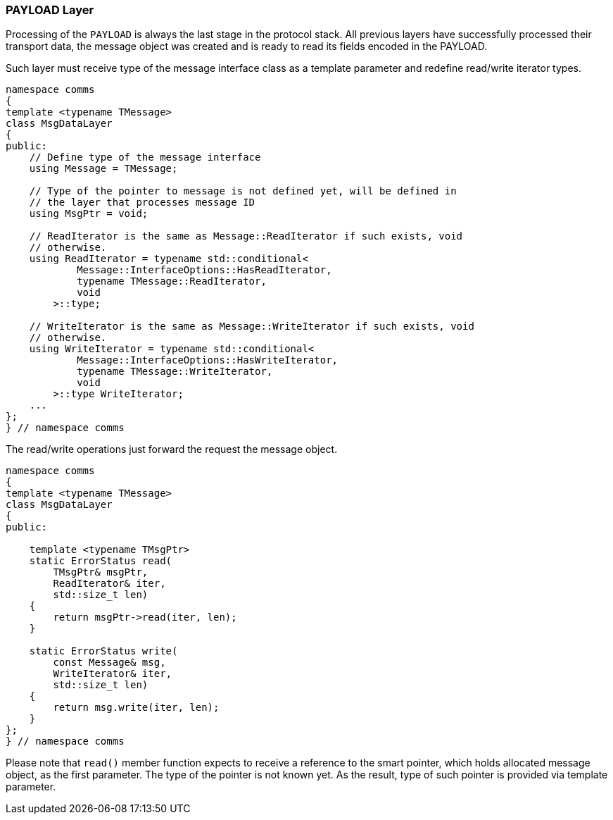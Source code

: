[[transport-payload]]
=== PAYLOAD Layer ===

Processing of the `PAYLOAD` is always the last stage in the protocol stack.
All previous layers have successfully processed their transport data, the 
message object was created and is ready to read its fields encoded in the PAYLOAD.

Such layer must receive type of the message interface class as a template
parameter and redefine read/write iterator types.
[source, c++]
----
namespace comms
{
template <typename TMessage>
class MsgDataLayer
{
public:
    // Define type of the message interface
    using Message = TMessage;
    
    // Type of the pointer to message is not defined yet, will be defined in
    // the layer that processes message ID
    using MsgPtr = void;

    // ReadIterator is the same as Message::ReadIterator if such exists, void 
    // otherwise.
    using ReadIterator = typename std::conditional<
            Message::InterfaceOptions::HasReadIterator,
            typename TMessage::ReadIterator,
            void
        >::type;

    // WriteIterator is the same as Message::WriteIterator if such exists, void 
    // otherwise.
    using WriteIterator = typename std::conditional<
            Message::InterfaceOptions::HasWriteIterator,
            typename TMessage::WriteIterator,
            void
        >::type WriteIterator;
    ...
};
} // namespace comms
----

The read/write operations just forward the request the message object.
[source, c++]
----
namespace comms
{
template <typename TMessage>
class MsgDataLayer
{
public:

    template <typename TMsgPtr>
    static ErrorStatus read(
        TMsgPtr& msgPtr,
        ReadIterator& iter,
        std::size_t len)
    {
        return msgPtr->read(iter, len);
    }

    static ErrorStatus write(
        const Message& msg,
        WriteIterator& iter,
        std::size_t len)
    {
        return msg.write(iter, len);
    }
};
} // namespace comms
----
Please note that `read()` member function expects to receive a reference to 
the smart pointer, which holds allocated message object, as the first parameter. 
The type of the pointer is not known yet. 
As the result, type of such pointer is provided via
template parameter.
